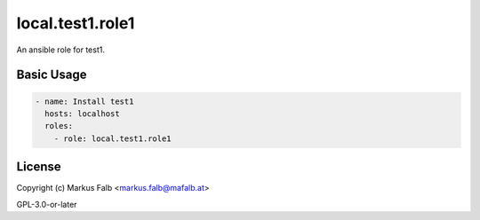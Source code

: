..
  Copyright (c) Markus Falb <markus.falb@mafalb.at>
  GNU General Public License v3.0+
  see LICENSE or https://www.gnu.org/licenses/gpl-3.0.txt

.. _ansible_collections.local.test1.docsite.role1:

local.test1.role1
===========================================

An ansible role for test1.

Basic Usage
-----------

.. code-block:: yaml+jinja

  - name: Install test1
    hosts: localhost
    roles:
      - role: local.test1.role1
..

License
-------

Copyright (c) Markus Falb <markus.falb@mafalb.at>

GPL-3.0-or-later
